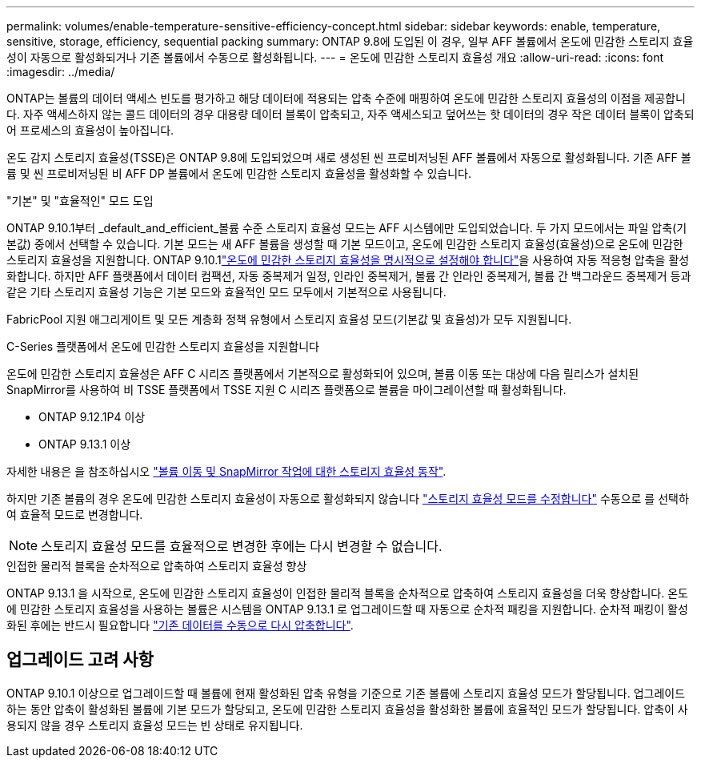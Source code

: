 ---
permalink: volumes/enable-temperature-sensitive-efficiency-concept.html 
sidebar: sidebar 
keywords: enable, temperature, sensitive, storage, efficiency, sequential packing 
summary: ONTAP 9.8에 도입된 이 경우, 일부 AFF 볼륨에서 온도에 민감한 스토리지 효율성이 자동으로 활성화되거나 기존 볼륨에서 수동으로 활성화됩니다. 
---
= 온도에 민감한 스토리지 효율성 개요
:allow-uri-read: 
:icons: font
:imagesdir: ../media/


[role="lead"]
ONTAP는 볼륨의 데이터 액세스 빈도를 평가하고 해당 데이터에 적용되는 압축 수준에 매핑하여 온도에 민감한 스토리지 효율성의 이점을 제공합니다. 자주 액세스하지 않는 콜드 데이터의 경우 대용량 데이터 블록이 압축되고, 자주 액세스되고 덮어쓰는 핫 데이터의 경우 작은 데이터 블록이 압축되어 프로세스의 효율성이 높아집니다.

온도 감지 스토리지 효율성(TSSE)은 ONTAP 9.8에 도입되었으며 새로 생성된 씬 프로비저닝된 AFF 볼륨에서 자동으로 활성화됩니다. 기존 AFF 볼륨 및 씬 프로비저닝된 비 AFF DP 볼륨에서 온도에 민감한 스토리지 효율성을 활성화할 수 있습니다.

."기본" 및 "효율적인" 모드 도입
ONTAP 9.10.1부터 _default_and_efficient_볼륨 수준 스토리지 효율성 모드는 AFF 시스템에만 도입되었습니다. 두 가지 모드에서는 파일 압축(기본값) 중에서 선택할 수 있습니다. 기본 모드는 새 AFF 볼륨을 생성할 때 기본 모드이고, 온도에 민감한 스토리지 효율성(효율성)으로 온도에 민감한 스토리지 효율성을 지원합니다. ONTAP 9.10.1link:https://docs.netapp.com/us-en/ontap/volumes/set-efficiency-mode-task.html["온도에 민감한 스토리지 효율성을 명시적으로 설정해야 합니다"]을 사용하여 자동 적응형 압축을 활성화합니다. 하지만 AFF 플랫폼에서 데이터 컴팩션, 자동 중복제거 일정, 인라인 중복제거, 볼륨 간 인라인 중복제거, 볼륨 간 백그라운드 중복제거 등과 같은 기타 스토리지 효율성 기능은 기본 모드와 효율적인 모드 모두에서 기본적으로 사용됩니다.

FabricPool 지원 애그리게이트 및 모든 계층화 정책 유형에서 스토리지 효율성 모드(기본값 및 효율성)가 모두 지원됩니다.

.C-Series 플랫폼에서 온도에 민감한 스토리지 효율성을 지원합니다
온도에 민감한 스토리지 효율성은 AFF C 시리즈 플랫폼에서 기본적으로 활성화되어 있으며, 볼륨 이동 또는 대상에 다음 릴리스가 설치된 SnapMirror를 사용하여 비 TSSE 플랫폼에서 TSSE 지원 C 시리즈 플랫폼으로 볼륨을 마이그레이션할 때 활성화됩니다.

* ONTAP 9.12.1P4 이상
* ONTAP 9.13.1 이상


자세한 내용은 을 참조하십시오 link:https://docs.netapp.com/us-en/ontap/volumes/storage-efficiency-behavior-snapmirror-reference.html["볼륨 이동 및 SnapMirror 작업에 대한 스토리지 효율성 동작"].

하지만 기존 볼륨의 경우 온도에 민감한 스토리지 효율성이 자동으로 활성화되지 않습니다 link:https://docs.netapp.com/us-en/ontap/volumes/change-efficiency-mode-task.html["스토리지 효율성 모드를 수정합니다"] 수동으로 를 선택하여 효율적 모드로 변경합니다.


NOTE: 스토리지 효율성 모드를 효율적으로 변경한 후에는 다시 변경할 수 없습니다.

.인접한 물리적 블록을 순차적으로 압축하여 스토리지 효율성 향상
ONTAP 9.13.1 을 시작으로, 온도에 민감한 스토리지 효율성이 인접한 물리적 블록을 순차적으로 압축하여 스토리지 효율성을 더욱 향상합니다. 온도에 민감한 스토리지 효율성을 사용하는 볼륨은 시스템을 ONTAP 9.13.1 로 업그레이드할 때 자동으로 순차적 패킹을 지원합니다. 순차적 패킹이 활성화된 후에는 반드시 필요합니다 link:https://docs.netapp.com/us-en/ontap/volumes/run-efficiency-operations-manual-task.html["기존 데이터를 수동으로 다시 압축합니다"].



== 업그레이드 고려 사항

ONTAP 9.10.1 이상으로 업그레이드할 때 볼륨에 현재 활성화된 압축 유형을 기준으로 기존 볼륨에 스토리지 효율성 모드가 할당됩니다. 업그레이드하는 동안 압축이 활성화된 볼륨에 기본 모드가 할당되고, 온도에 민감한 스토리지 효율성을 활성화한 볼륨에 효율적인 모드가 할당됩니다. 압축이 사용되지 않을 경우 스토리지 효율성 모드는 빈 상태로 유지됩니다.
